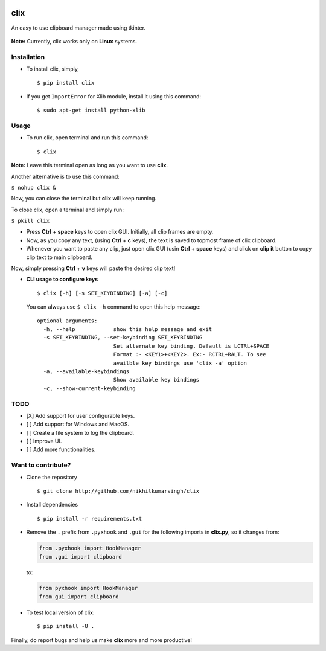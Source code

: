|PyPI| |license|

clix
====

An easy to use clipboard manager made using tkinter.

.. figure:: https://media.giphy.com/media/l0IymVaUaR5xGRQHK/giphy.gif
   :alt: 

**Note:** Currently, clix works only on **Linux** systems.

Installation
------------

-  To install clix, simply,

   ::

       $ pip install clix

-  If you get ``ImportError`` for Xlib module, install it using this
   command:

   ::

       $ sudo apt-get install python-xlib

Usage
-----

-  To run clix, open terminal and run this command:

   ::

       $ clix

**Note:** Leave this terminal open as long as you want to use **clix**.

Another alternative is to use this command:

``$ nohup clix &``

Now, you can close the terminal but **clix** will keep running.

To close clix, open a terminal and simply run:

``$ pkill clix``

-  Press **Ctrl** + **space** keys to open clix GUI. Initially, all clip
   frames are empty.

-  Now, as you copy any text, (using **Ctrl** + **c** keys), the text is
   saved to topmost frame of clix clipboard.

-  Whenever you want to paste any clip, just open clix GUI (usin
   **Ctrl** + **space** keys) and click on **clip it** button to copy
   clip text to main clipboard.

Now, simply pressing **Ctrl** + **v** keys will paste the desired clip
text!

-  **CLI usage to configure keys**

   ::

       $ clix [-h] [-s SET_KEYBINDING] [-a] [-c]

   You can always use ``$ clix -h`` command to open this help message:

   ::

       optional arguments:
         -h, --help            show this help message and exit
         -s SET_KEYBINDING, --set-keybinding SET_KEYBINDING
                               Set alternate key binding. Default is LCTRL+SPACE
                               Format :- <KEY1>+<KEY2>. Ex:- RCTRL+RALT. To see
                               availble key bindings use 'clix -a' option
         -a, --available-keybindings
                               Show available key bindings
         -c, --show-current-keybinding

TODO
----

-  [X] Add support for user configurable keys.

-  [ ] Add support for Windows and MacOS.

-  [ ] Create a file system to log the clipboard.

-  [ ] Improve UI.

-  [ ] Add more functionalities.

Want to contribute?
-------------------

-  Clone the repository

   ::

       $ git clone http://github.com/nikhilkumarsingh/clix

-  Install dependencies

   ::

       $ pip install -r requirements.txt

-  Remove the ``.`` prefix from ``.pyxhook`` and ``.gui`` for the
   following imports in **clix.py**, so it changes from:

   .. code:: python

       from .pyxhook import HookManager
       from .gui import clipboard

   to:

   .. code:: python

       from pyxhook import HookManager
       from gui import clipboard

-  To test local version of clix:

   ::

       $ pip install -U .

Finally, do report bugs and help us make **clix** more and more
productive!

.. |PyPI| image:: https://img.shields.io/badge/PyPi-v1.0.6-f39f37.svg
   :target: https://pypi.python.org/pypi/clix
.. |license| image:: https://img.shields.io/github/license/mashape/apistatus.svg?maxAge=2592000
   :target: https://github.com/nikhilkumarsingh/clix/blob/master/LICENSE.txt
